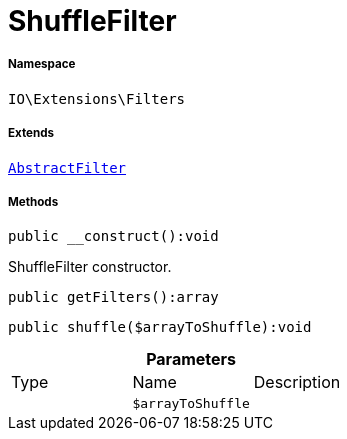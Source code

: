 :table-caption!:
:example-caption!:
:source-highlighter: prettify
:sectids!:
[[io__shufflefilter]]
= ShuffleFilter





===== Namespace

`IO\Extensions\Filters`

===== Extends
xref:IO/Extensions/AbstractFilter.adoc#[`AbstractFilter`]





===== Methods

[source%nowrap, php]
----

public __construct():void

----







ShuffleFilter constructor.

[source%nowrap, php]
----

public getFilters():array

----









[source%nowrap, php]
----

public shuffle($arrayToShuffle):void

----









.*Parameters*
|===
|Type |Name |Description
| 
a|`$arrayToShuffle`
|
|===


